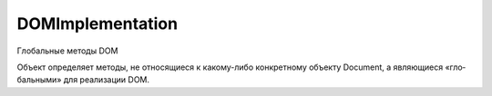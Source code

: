 DOMImplementation
=================

Глобальные методы DOM

Объ­ект оп­ре­де­ля­ет ме­то­ды, 
не от­но­ся­щие­ся к ка­ко­му-ли­бо кон­крет­но­му объ­ек­ту Document, 
а яв­ляю­щие­ся «гло­баль­ны­ми» для реа­ли­за­ции DOM. 


.. py:class:: DOMImplementation()


    .. py:method:: createDocument(string namespace, string qualifiedName, DocumentType doctype)

        Соз­да­ет и воз­вра­ща­ет но­вый объ­ект :py:class:`Document` XML-до­ку­мен­та.

        Ес­ли ука­зан ар­гу­мент qualifiedName,
        соз­да­ет­ся кор­не­вой эле­мент с этим име­нем и
        до­бав­ля­ет­ся в до­ку­мент как зна­че­ние его свой­ст­ва documentElement.

        Ес­ли qualifiedName вклю­ча­ет пре­фикс про­стран­ст­ва имен и двое­то­чие,
        про­стран­ст­во имен долж­но быть пред­ став­ле­но иден­ти­фи­ка­то­ром URI,
        уни­каль­но иден­ти­фи­ци­рую­щим его.

        Ес­ли ар­гу­мент doctype со­дер­жит зна­че­ние, от­лич­ное от null,
        свой­ст­ву ownerDocument это­го объ­ек­та DocumentType
        при­сваи­ва­ет­ся вновь соз­дан­ный до­ку­мент,
        а узел DocumentType до­бав­ля­ет­ся в но­вый до­ку­мент.


    .. py:method:: createDocumentType(string qualifiedName, publicId, systemId)
    
        Соз­да­ет но­вый узел :py:class:`DocumentType`,
        пред­став­ляю­щий объ­яв­ле­ние <!DOCTYPE>,
        ко­то­рый мож­но пе­ре­дать ме­то­ду createDocument().


    .. py:method:: createHTMLDocument(string title)
    
        Соз­да­ет но­вый объ­ект :py:class:`Document` с го­то­вым де­ре­вом до­ку­мен­та,
        вклю­чаю­щий ука­зан­ный за­го­ло­вок.

        Зна­че­ни­ем свой­ст­ва documentElement воз­вра­щае­мо­го объ­ек­та
        яв­ля­ет­ся эле­мент <html>,
        и этот кор­не­вой эле­мент со­дер­жит вло­жен­ные те­ги <head> и <body>.

        Эле­мент <head> в свою оче­редь вклю­ча­ет вло­жен­ный эле­мент <title>
        с дочер­ним тек­сто­вым уз­лом, со­дер­жа­щим стро­ку title.
